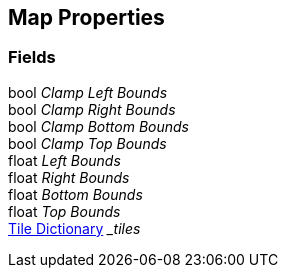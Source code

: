 [#manual/map-properties]

## Map Properties

### Fields

bool _Clamp Left Bounds_::

bool _Clamp Right Bounds_::

bool _Clamp Bottom Bounds_::

bool _Clamp Top Bounds_::

float _Left Bounds_::

float _Right Bounds_::

float _Bottom Bounds_::

float _Top Bounds_::

<<manual/tile-dictionary.html,Tile Dictionary>> __tiles_::

ifdef::backend-multipage_html5[]
link:reference/map-properties.html[Reference]
endif::[]
